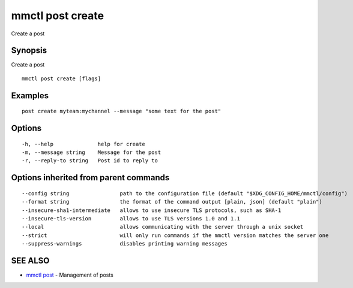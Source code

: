.. _mmctl_post_create:

mmctl post create
-----------------

Create a post

Synopsis
~~~~~~~~


Create a post

::

  mmctl post create [flags]

Examples
~~~~~~~~

::

    post create myteam:mychannel --message "some text for the post"

Options
~~~~~~~

::

  -h, --help              help for create
  -m, --message string    Message for the post
  -r, --reply-to string   Post id to reply to

Options inherited from parent commands
~~~~~~~~~~~~~~~~~~~~~~~~~~~~~~~~~~~~~~

::

      --config string                path to the configuration file (default "$XDG_CONFIG_HOME/mmctl/config")
      --format string                the format of the command output [plain, json] (default "plain")
      --insecure-sha1-intermediate   allows to use insecure TLS protocols, such as SHA-1
      --insecure-tls-version         allows to use TLS versions 1.0 and 1.1
      --local                        allows communicating with the server through a unix socket
      --strict                       will only run commands if the mmctl version matches the server one
      --suppress-warnings            disables printing warning messages

SEE ALSO
~~~~~~~~

* `mmctl post <mmctl_post.rst>`_ 	 - Management of posts

